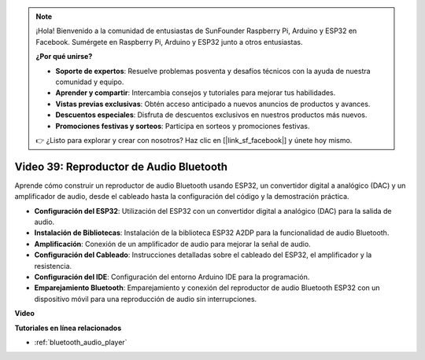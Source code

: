.. note::

    ¡Hola! Bienvenido a la comunidad de entusiastas de SunFounder Raspberry Pi, Arduino y ESP32 en Facebook. Sumérgete en Raspberry Pi, Arduino y ESP32 junto a otros entusiastas.

    **¿Por qué unirse?**

    - **Soporte de expertos**: Resuelve problemas posventa y desafíos técnicos con la ayuda de nuestra comunidad y equipo.
    - **Aprender y compartir**: Intercambia consejos y tutoriales para mejorar tus habilidades.
    - **Vistas previas exclusivas**: Obtén acceso anticipado a nuevos anuncios de productos y avances.
    - **Descuentos especiales**: Disfruta de descuentos exclusivos en nuestros productos más nuevos.
    - **Promociones festivas y sorteos**: Participa en sorteos y promociones festivas.

    👉 ¿Listo para explorar y crear con nosotros? Haz clic en [|link_sf_facebook|] y únete hoy mismo.

Video 39: Reproductor de Audio Bluetooth
====================================================

Aprende cómo construir un reproductor de audio Bluetooth usando ESP32, un convertidor digital a analógico (DAC) y un amplificador de audio, desde el cableado hasta la configuración del código y la demostración práctica.

* **Configuración del ESP32**: Utilización del ESP32 con un convertidor digital a analógico (DAC) para la salida de audio.
* **Instalación de Bibliotecas**: Instalación de la biblioteca ESP32 A2DP para la funcionalidad de audio Bluetooth.
* **Amplificación**: Conexión de un amplificador de audio para mejorar la señal de audio.
* **Configuración del Cableado**: Instrucciones detalladas sobre el cableado del ESP32, el amplificador y la resistencia.
* **Configuración del IDE**: Configuración del entorno Arduino IDE para la programación.
* **Emparejamiento Bluetooth**: Emparejamiento y conexión del reproductor de audio Bluetooth ESP32 con un dispositivo móvil para una reproducción de audio sin interrupciones.

**Video**

.. raw:: html

    <iframe width="700" height="500" src="https://www.youtube.com/embed/8_g_m9qkfp4?si=iyb8oj5_MYEBTt57" title="YouTube video player" frameborder="0" allow="accelerometer; autoplay; clipboard-write; encrypted-media; gyroscope; picture-in-picture; web-share" allowfullscreen></iframe>

**Tutoriales en línea relacionados**

* :ref:`bluetooth_audio_player`

